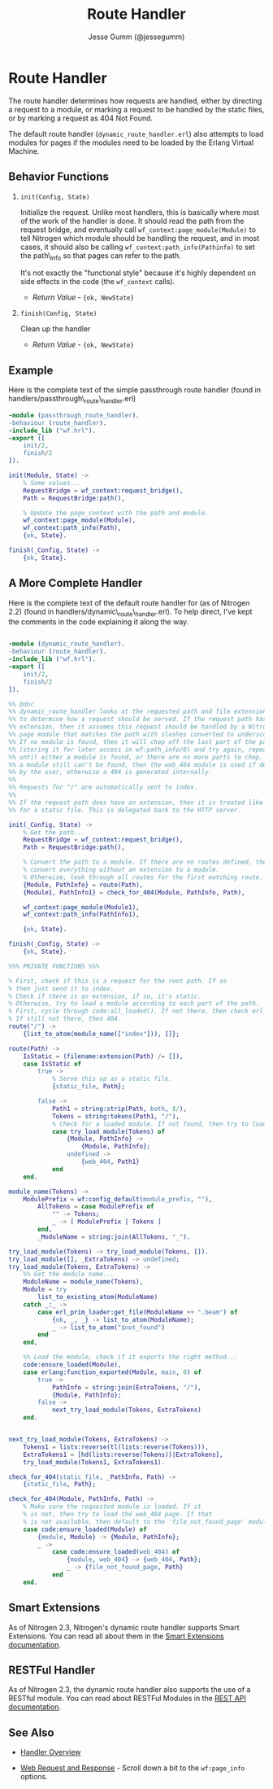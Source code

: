 # vim: ts=2 sw=2 et ft=org
#+STYLE: <LINK href="../stylesheet.css" rel="stylesheet" type="text/css" />
#+TITLE: Route Handler
#+AUTHOR: Jesse Gumm (@jessegumm)
#+OPTIONS:   H:2 num:1 toc:1 \n:nil @:t ::t |:t ^:t -:t f:t *:t <:t
#+EMAIL: 

#+TEXT: [[http://nitrogenproject.com][Home]] | [[file:../index.org][Getting Started]] | [[file:../api.org][API]] | [[file:../elements.org][Elements]] | [[file:../actions.org][Actions]] | [[file:../validators.org][Validators]] | [[file:../handlers.org][*Handlers*]] | [[file:../config.org][Configuration Options]] | [[file:./advanced.org][Advanced Guides]] | [[file:../troubleshooting.org][Troubleshooting]] | [[file:../about.org][About]]

* Route Handler

  The route handler determines how requests are handled, either by directing a
  request to a module, or marking a request to be handled by the static files,
  or by marking a request as 404 Not Found.

  The default route handler (=dynamic_route_handler.erl=) also attempts to load
  modules for pages if the modules need to be loaded by the Erlang Virtual
  Machine.

** Behavior Functions
 
**** =init(Config, State)=

  Initialize the request.  Unlike most handlers, this is basically where most
  of the work of the handler is done.  It should read the path from the request
  bridge, and eventually call =wf_context:page_module(Module)= to tell Nitrogen
  which module should be handling the request, and in most cases, it should
  also be calling =wf_context:path_info(Pathinfo)= to set the path\_info so that
  pages can refer to the path.

  It's not exactly the "functional style" because it's highly dependent on side
  effects in the code (the =wf_context= calls).

  + /Return Value/ - ={ok, NewState}= 

**** =finish(Config, State)=

  Clean up the handler

  + /Return Value/ - ={ok, NewState}=

** Example

Here is the complete text of the simple passthrough route handler
(found in handlers/passthrough\_route\_handler.erl)

#+BEGIN_SRC erlang
-module (passthrough_route_handler).
-behaviour (route_handler).
-include_lib ("wf.hrl").
-export ([
    init/2,
    finish/2
]).

init(Module, State) ->
    % Some values...
    RequestBridge = wf_context:request_bridge(),
    Path = RequestBridge:path(),

    % Update the page_context with the path and module.
    wf_context:page_module(Module),
    wf_context:path_info(Path),
    {ok, State}.

finish(_Config, State) ->
    {ok, State}.
#+END_SRC

** A More Complete Handler

   Here is the complete text of the default route handler for (as of Nitrogen
   2.2) (found in handlers/dynamic\_route\_handler.erl). To help direct, I've
   kept the comments in the code explaining it along the way.

#+BEGIN_SRC erlang

-module (dynamic_route_handler).
-behaviour (route_handler).
-include_lib ("wf.hrl").
-export ([
    init/2,
    finish/2
]).

%% @doc
%% dynamic_route_handler looks at the requested path and file extension
%% to determine how a request should be served. If the request path has no
%% extension, then it assumes this request should be handled by a Nitrogen
%% page module that matches the path with slashes converted to underscores.
%% If no module is found, then it will chop off the last part of the path
%% (storing it for later access in wf:path_info/0) and try again, repeating
%% until either a module is found, or there are no more parts to chop. If
%% a module still can't be found, then the web_404 module is used if defined
%% by the user, otherwise a 404 is generated internally.
%%
%% Requests for "/" are automatically sent to index.
%%
%% If the request path does have an extension, then it is treated like a request
%% for a static file. This is delegated back to the HTTP server.

init(_Config, State) ->
    % Get the path...
    RequestBridge = wf_context:request_bridge(),
    Path = RequestBridge:path(),

    % Convert the path to a module. If there are no routes defined, then just
    % convert everything without an extension to a module.
    % Otherwise, look through all routes for the first matching route.
    {Module, PathInfo} = route(Path),
    {Module1, PathInfo1} = check_for_404(Module, PathInfo, Path),

    wf_context:page_module(Module1),
    wf_context:path_info(PathInfo1),

    {ok, State}.

finish(_Config, State) ->
    {ok, State}.

%%% PRIVATE FUNCTIONS %%%

% First, check if this is a request for the root path. If so
% then just send it to index.
% Check if there is an extension, if so, it's static.
% Otherwise, try to load a module according to each part of the path.
% First, cycle through code:all_loaded(). If not there, then check erl_prim_loader:get_file()
% If still not there, then 404.
route("/") ->
    {list_to_atom(module_name(["index"])), []};

route(Path) ->
    IsStatic = (filename:extension(Path) /= []),
    case IsStatic of
        true ->
            % Serve this up as a static file.
            {static_file, Path};

        false ->
            Path1 = string:strip(Path, both, $/),
            Tokens = string:tokens(Path1, "/"),
            % Check for a loaded module. If not found, then try to load it.
            case try_load_module(Tokens) of
                {Module, PathInfo} ->
                    {Module, PathInfo};
                undefined ->
                    {web_404, Path1}
            end
    end.

module_name(Tokens) ->
    ModulePrefix = wf:config_default(module_prefix, ""),
        AllTokens = case ModulePrefix of
            "" -> Tokens;
            _ -> [ ModulePrefix | Tokens ]
        end,
        _ModuleName = string:join(AllTokens, "_").

try_load_module(Tokens) -> try_load_module(Tokens, []).
try_load_module([], _ExtraTokens) -> undefined;
try_load_module(Tokens, ExtraTokens) ->
    %% Get the module name...
    ModuleName = module_name(Tokens),
    Module = try
        list_to_existing_atom(ModuleName)
    catch _:_ ->
        case erl_prim_loader:get_file(ModuleName ++ ".beam") of
            {ok, _, _} -> list_to_atom(ModuleName);
            _ -> list_to_atom("$not_found")
        end
    end,

    %% Load the module, check if it exports the right method...
    code:ensure_loaded(Module),
    case erlang:function_exported(Module, main, 0) of
        true ->
            PathInfo = string:join(ExtraTokens, "/"),
            {Module, PathInfo};
        false ->
            next_try_load_module(Tokens, ExtraTokens)
    end.


next_try_load_module(Tokens, ExtraTokens) ->
    Tokens1 = lists:reverse(tl(lists:reverse(Tokens))),
    ExtraTokens1 = [hd(lists:reverse(Tokens))|ExtraTokens],
    try_load_module(Tokens1, ExtraTokens1).

check_for_404(static_file, _PathInfo, Path) ->
    {static_file, Path};

check_for_404(Module, PathInfo, Path) ->
    % Make sure the requested module is loaded. If it
    % is not, then try to load the web_404 page. If that
    % is not available, then default to the 'file_not_found_page' module.
    case code:ensure_loaded(Module) of
        {module, Module} -> {Module, PathInfo};
        _ ->
            case code:ensure_loaded(web_404) of
                {module, web_404} -> {web_404, Path};
                _ -> {file_not_found_page, Path}
            end
    end.

#+END_SRC

** Smart Extensions

   As of Nitrogen 2.3, Nitrogen's dynamic route handler supports Smart
   Extensions.  You can read all about them in the
   [[file:../smart_extensions.org][Smart Extensions documentation]].

** RESTFul Handler

   As of Nitrogen 2.3, the dynamic route handler also supports the use of a
   RESTful module.  You can read about RESTFul Modules in the
   [[../rest.org][REST API documentation]].

** See Also

  + [[../handlers.html][Handler Overview]]

  + [[../api.html#sec-10][Web Request and Response]] - Scroll down a bit to the
      =wf:page_info= options.
